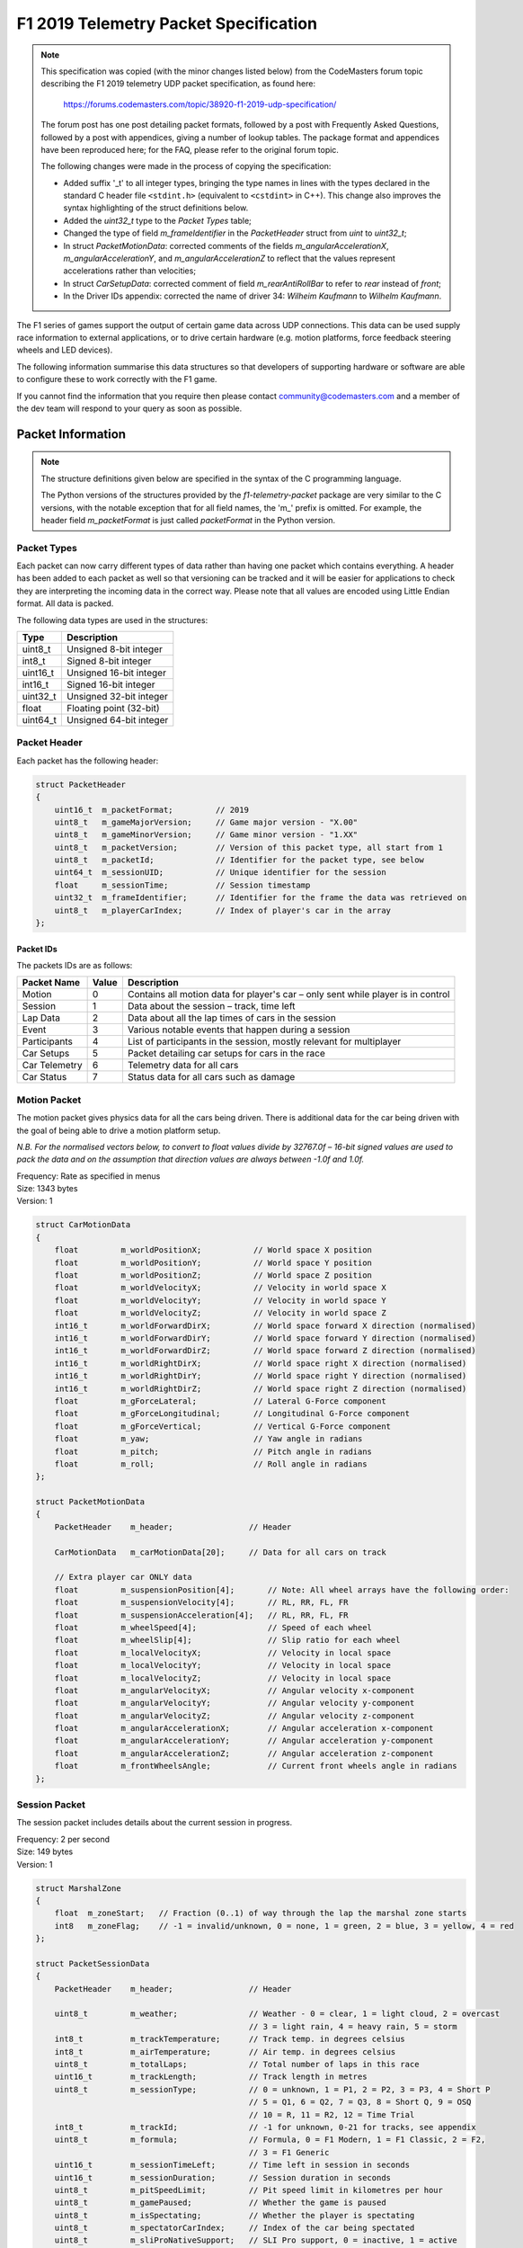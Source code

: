.. _telemetry-specification:

======================================
F1 2019 Telemetry Packet Specification
======================================

.. note::

   This specification was copied (with the minor changes listed below) from the CodeMasters forum topic describing the F1 2019 telemetry UDP packet specification, as found here:

     https://forums.codemasters.com/topic/38920-f1-2019-udp-specification/

   The forum post has one post detailing packet formats, followed by a post with Frequently Asked Questions, followed by a post with appendices, giving a number of lookup tables.
   The package format and appendices have been reproduced here; for the FAQ, please refer to the original forum topic.

   The following changes were made in the process of copying the specification:

   * Added suffix '\_t' to all integer types, bringing the type names in lines with the types declared in the standard C header file ``<stdint.h>`` (equivalent to ``<cstdint>`` in C++). This change also improves the syntax highlighting of the struct definitions below.
   * Added the *uint32_t* type to the *Packet Types* table;
   * Changed the type of field *m_frameIdentifier* in the *PacketHeader* struct from *uint* to *uint32_t*;
   * In struct *PacketMotionData*: corrected comments of the fields *m_angularAccelerationX*, *m_angularAccelerationY*,
     and *m_angularAccelerationZ* to reflect that the values represent accelerations rather than velocities;
   * In struct *CarSetupData*: corrected comment of field *m_rearAntiRollBar* to refer to *rear* instead of *front*;
   * In the Driver IDs appendix: corrected the name of driver 34: *Wilheim Kaufmann* to *Wilhelm Kaufmann*.

The F1 series of games support the output of certain game data across UDP connections.
This data can be used supply race information to external applications, or to drive certain hardware (e.g. motion platforms, force feedback steering wheels and LED devices).

The following information summarise this data structures so that developers of supporting hardware or software are able to configure these to work correctly with the F1 game.

If you cannot find the information that you require then please contact community@codemasters.com and a member of the dev team will respond to your query as soon as possible.

------------------
Packet Information
------------------

.. note::

   The structure definitions given below are specified in the syntax of the C programming language.

   The Python versions of the structures provided by the *f1-telemetry-packet* package are very similar to the C versions, with the notable exception that for all field names, the 'm\_' prefix is omitted. For example, the header field *m_packetFormat* is just called *packetFormat* in the Python version.

^^^^^^^^^^^^
Packet Types
^^^^^^^^^^^^

Each packet can now carry different types of data rather than having one packet which contains everything.
A header has been added to each packet as well so that versioning can be tracked and it will be easier for applications to check they are interpreting the incoming data in the correct way.
Please note that all values are encoded using Little Endian format.
All data is packed.

The following data types are used in the structures:

+----------+-------------------------+
| Type     | Description             |
+==========+=========================+
| uint8_t  | Unsigned 8-bit integer  |
+----------+-------------------------+
| int8_t   | Signed 8-bit integer    |
+----------+-------------------------+
| uint16_t | Unsigned 16-bit integer |
+----------+-------------------------+
| int16_t  | Signed 16-bit integer   |
+----------+-------------------------+
| uint32_t | Unsigned 32-bit integer |
+----------+-------------------------+
| float    | Floating point (32-bit) |
+----------+-------------------------+
| uint64_t | Unsigned 64-bit integer |
+----------+-------------------------+

^^^^^^^^^^^^^
Packet Header
^^^^^^^^^^^^^

Each packet has the following header:

.. code-block:: c

   struct PacketHeader
   {
       uint16_t  m_packetFormat;         // 2019
       uint8_t   m_gameMajorVersion;     // Game major version - "X.00"
       uint8_t   m_gameMinorVersion;     // Game minor version - "1.XX"
       uint8_t   m_packetVersion;        // Version of this packet type, all start from 1
       uint8_t   m_packetId;             // Identifier for the packet type, see below
       uint64_t  m_sessionUID;           // Unique identifier for the session
       float     m_sessionTime;          // Session timestamp
       uint32_t  m_frameIdentifier;      // Identifier for the frame the data was retrieved on
       uint8_t   m_playerCarIndex;       // Index of player's car in the array
   };

""""""""""
Packet IDs
""""""""""

The packets IDs are as follows:

+---------------+-------+----------------------------------------------------------------------------------+
| Packet Name   | Value | Description                                                                      |
+===============+=======+==================================================================================+
| Motion        | 0     | Contains all motion data for player's car – only sent while player is in control |
+---------------+-------+----------------------------------------------------------------------------------+
| Session       | 1     | Data about the session – track, time left                                        |
+---------------+-------+----------------------------------------------------------------------------------+
| Lap Data      | 2     | Data about all the lap times of cars in the session                              |
+---------------+-------+----------------------------------------------------------------------------------+
| Event         | 3     | Various notable events that happen during a session                              |
+---------------+-------+----------------------------------------------------------------------------------+
| Participants  | 4     | List of participants in the session, mostly relevant for multiplayer             |
+---------------+-------+----------------------------------------------------------------------------------+
| Car Setups    | 5     | Packet detailing car setups for cars in the race                                 |
+---------------+-------+----------------------------------------------------------------------------------+
| Car Telemetry | 6     | Telemetry data for all cars                                                      |
+---------------+-------+----------------------------------------------------------------------------------+
| Car Status    | 7     | Status data for all cars such as damage                                          |
+---------------+-------+----------------------------------------------------------------------------------+

^^^^^^^^^^^^^
Motion Packet
^^^^^^^^^^^^^

The motion packet gives physics data for all the cars being driven. There is additional data for the car being driven with the goal of being able to drive a motion platform setup.

*N.B. For the normalised vectors below, to convert to float values divide by 32767.0f – 16-bit signed values are used to pack the data and on the assumption that direction values are always between -1.0f and 1.0f.*

| Frequency: Rate as specified in menus
| Size: 1343 bytes
| Version: 1

.. code-block:: c

   struct CarMotionData
   {
       float         m_worldPositionX;           // World space X position
       float         m_worldPositionY;           // World space Y position
       float         m_worldPositionZ;           // World space Z position
       float         m_worldVelocityX;           // Velocity in world space X
       float         m_worldVelocityY;           // Velocity in world space Y
       float         m_worldVelocityZ;           // Velocity in world space Z
       int16_t       m_worldForwardDirX;         // World space forward X direction (normalised)
       int16_t       m_worldForwardDirY;         // World space forward Y direction (normalised)
       int16_t       m_worldForwardDirZ;         // World space forward Z direction (normalised)
       int16_t       m_worldRightDirX;           // World space right X direction (normalised)
       int16_t       m_worldRightDirY;           // World space right Y direction (normalised)
       int16_t       m_worldRightDirZ;           // World space right Z direction (normalised)
       float         m_gForceLateral;            // Lateral G-Force component
       float         m_gForceLongitudinal;       // Longitudinal G-Force component
       float         m_gForceVertical;           // Vertical G-Force component
       float         m_yaw;                      // Yaw angle in radians
       float         m_pitch;                    // Pitch angle in radians
       float         m_roll;                     // Roll angle in radians
   };

   struct PacketMotionData
   {
       PacketHeader    m_header;                // Header

       CarMotionData   m_carMotionData[20];     // Data for all cars on track

       // Extra player car ONLY data
       float         m_suspensionPosition[4];       // Note: All wheel arrays have the following order:
       float         m_suspensionVelocity[4];       // RL, RR, FL, FR
       float         m_suspensionAcceleration[4];   // RL, RR, FL, FR
       float         m_wheelSpeed[4];               // Speed of each wheel
       float         m_wheelSlip[4];                // Slip ratio for each wheel
       float         m_localVelocityX;              // Velocity in local space
       float         m_localVelocityY;              // Velocity in local space
       float         m_localVelocityZ;              // Velocity in local space
       float         m_angularVelocityX;            // Angular velocity x-component
       float         m_angularVelocityY;            // Angular velocity y-component
       float         m_angularVelocityZ;            // Angular velocity z-component
       float         m_angularAccelerationX;        // Angular acceleration x-component
       float         m_angularAccelerationY;        // Angular acceleration y-component
       float         m_angularAccelerationZ;        // Angular acceleration z-component
       float         m_frontWheelsAngle;            // Current front wheels angle in radians
   };

^^^^^^^^^^^^^^
Session Packet
^^^^^^^^^^^^^^

The session packet includes details about the current session in progress.

| Frequency: 2 per second
| Size: 149 bytes
| Version: 1

.. code-block:: c

   struct MarshalZone
   {
       float  m_zoneStart;   // Fraction (0..1) of way through the lap the marshal zone starts
       int8   m_zoneFlag;    // -1 = invalid/unknown, 0 = none, 1 = green, 2 = blue, 3 = yellow, 4 = red
   };

   struct PacketSessionData
   {
       PacketHeader    m_header;                // Header

       uint8_t         m_weather;               // Weather - 0 = clear, 1 = light cloud, 2 = overcast
                                                // 3 = light rain, 4 = heavy rain, 5 = storm
       int8_t          m_trackTemperature;      // Track temp. in degrees celsius
       int8_t          m_airTemperature;        // Air temp. in degrees celsius
       uint8_t         m_totalLaps;             // Total number of laps in this race
       uint16_t        m_trackLength;           // Track length in metres
       uint8_t         m_sessionType;           // 0 = unknown, 1 = P1, 2 = P2, 3 = P3, 4 = Short P
                                                // 5 = Q1, 6 = Q2, 7 = Q3, 8 = Short Q, 9 = OSQ
                                                // 10 = R, 11 = R2, 12 = Time Trial
       int8_t          m_trackId;               // -1 for unknown, 0-21 for tracks, see appendix
       uint8_t         m_formula;               // Formula, 0 = F1 Modern, 1 = F1 Classic, 2 = F2,
                                                // 3 = F1 Generic
       uint16_t        m_sessionTimeLeft;       // Time left in session in seconds
       uint16_t        m_sessionDuration;       // Session duration in seconds
       uint8_t         m_pitSpeedLimit;         // Pit speed limit in kilometres per hour
       uint8_t         m_gamePaused;            // Whether the game is paused
       uint8_t         m_isSpectating;          // Whether the player is spectating
       uint8_t         m_spectatorCarIndex;     // Index of the car being spectated
       uint8_t         m_sliProNativeSupport;   // SLI Pro support, 0 = inactive, 1 = active
       uint8_t         m_numMarshalZones;       // Number of marshal zones to follow
       MarshalZone     m_marshalZones[21];      // List of marshal zones – max 21
       uint8_t         m_safetyCarStatus;       // 0 = no safety car, 1 = full safety car
                                                // 2 = virtual safety car
       uint8_t         m_networkGame;           // 0 = offline, 1 = online
   };

^^^^^^^^^^^^^^^
Lap Data Packet
^^^^^^^^^^^^^^^

The lap data packet gives details of all the cars in the session.

| Frequency: Rate as specified in menus
| Size: 843 bytes
| Version: 1

.. code-block:: c

   struct LapData
   {
       float       m_lastLapTime;               // Last lap time in seconds
       float       m_currentLapTime;            // Current time around the lap in seconds
       float       m_bestLapTime;               // Best lap time of the session in seconds
       float       m_sector1Time;               // Sector 1 time in seconds
       float       m_sector2Time;               // Sector 2 time in seconds
       float       m_lapDistance;               // Distance vehicle is around current lap in metres – could
                                                // be negative if line hasn’t been crossed yet
       float       m_totalDistance;             // Total distance travelled in session in metres – could
                                                // be negative if line hasn’t been crossed yet
       float       m_safetyCarDelta;            // Delta in seconds for safety car
       uint8_t     m_carPosition;               // Car race position
       uint8_t     m_currentLapNum;             // Current lap number
       uint8_t     m_pitStatus;                 // 0 = none, 1 = pitting, 2 = in pit area
       uint8_t     m_sector;                    // 0 = sector1, 1 = sector2, 2 = sector3
       uint8_t     m_currentLapInvalid;         // Current lap invalid - 0 = valid, 1 = invalid
       uint8_t     m_penalties;                 // Accumulated time penalties in seconds to be added
       uint8_t     m_gridPosition;              // Grid position the vehicle started the race in
       uint8_t     m_driverStatus;              // Status of driver - 0 = in garage, 1 = flying lap
                                                // 2 = in lap, 3 = out lap, 4 = on track
       uint8_t     m_resultStatus;              // Result status - 0 = invalid, 1 = inactive, 2 = active
                                                // 3 = finished, 4 = disqualified, 5 = not classified
                                                // 6 = retired
   };

   struct PacketLapData
   {
       PacketHeader    m_header;              // Header

       LapData         m_lapData[20];         // Lap data for all cars on track
   };

^^^^^^^^^^^^
Event Packet
^^^^^^^^^^^^

This packet gives details of events that happen during the course of a session.

| Frequency: When the event occurs
| Size: 32 bytes
| Version: 1

.. code-block:: c

   // The event details packet is different for each type of event.
   // Make sure only the correct type is interpreted.

   union EventDataDetails
   {
       struct
       {
           uint8_t      vehicleIdx; // Vehicle index of car achieving fastest lap
           float        lapTime;    // Lap time is in seconds
       } FastestLap;

       struct
       {
           uint8_t vehicleIdx; // Vehicle index of car retiring
       } Retirement;

       struct
       {
           uint8_t vehicleIdx; // Vehicle index of team mate
       } TeamMateInPits;

       struct
       {
           uint8_t vehicleIdx; // Vehicle index of the race winner
       } RaceWinner;
   };

   struct PacketEventData
   {
       PacketHeader     m_header;               // Header

       uint8_t          m_eventStringCode[4];   // Event string code, see below
       EventDataDetails m_eventDetails;         // Event details - should be interpreted differently
                                                // for each type
   };

""""""""""""""""""
Event String Codes
""""""""""""""""""

+-------------------+--------+----------------------------------------+
| Event             | Code   | Description                            |
+===================+========+========================================+
| Session Started   | “SSTA” | Sent when the session starts           |
+-------------------+--------+----------------------------------------+
| Session Ended     | “SEND” | Sent when the session ends             |
+-------------------+--------+----------------------------------------+
| Fastest Lap       | “FTLP” | When a driver achieves the fastest lap |
+-------------------+--------+----------------------------------------+
| Retirement        | “RTMT” | When a driver retires                  |
+-------------------+--------+----------------------------------------+
| DRS enabled       | “DRSE” | Race control have enabled DRS          |
+-------------------+--------+----------------------------------------+
| DRS disabled      | “DRSD” | Race control have disabled DRS         |
+-------------------+--------+----------------------------------------+
| Team mate in pits | “TMPT” | Your team mate has entered the pits    |
+-------------------+--------+----------------------------------------+
| Chequered flag    | “CHQF” | The chequered flag has been waved      |
+-------------------+--------+----------------------------------------+
| Race Winner       | “RCWN” | The race winner is announced           |
+-------------------+--------+----------------------------------------+

^^^^^^^^^^^^^^^^^^^
Participants Packet
^^^^^^^^^^^^^^^^^^^

This is a list of participants in the race.
If the vehicle is controlled by AI, then the name will be the driver name.
If this is a multiplayer game, the names will be the Steam Id on PC, or the LAN name if appropriate.

N.B. on Xbox One, the names will always be the driver name, on PS4 the name will be the LAN name if playing a LAN game, otherwise it will be the driver name.

The array should be indexed by vehicle index.

| Frequency: Every 5 seconds
| Size: 1104 bytes
| Version: 1

.. code-block:: c

   struct ParticipantData
   {
       uint8_t    m_aiControlled;           // Whether the vehicle is AI (1) or Human (0) controlled
       uint8_t    m_driverId;               // Driver id - see appendix
       uint8_t    m_teamId;                 // Team id - see appendix
       uint8_t    m_raceNumber;             // Race number of the car
       uint8_t    m_nationality;            // Nationality of the driver
       char       m_name[48];               // Name of participant in UTF-8 format – null terminated
                                            // Will be truncated with … (U+2026) if too long
       uint8_t    m_yourTelemetry;          // The player's UDP setting, 0 = restricted, 1 = public
   };

   struct PacketParticipantsData
   {
       PacketHeader    m_header;            // Header

       uint8           m_numActiveCars;     // Number of active cars in the data – should match number of
                                            // cars on HUD
       ParticipantData m_participants[20];
   };

^^^^^^^^^^^^^^^^^
Car Setups Packet
^^^^^^^^^^^^^^^^^

This packet details the car setups for each vehicle in the session.
Note that in multiplayer games, other player cars will appear as blank, you will only be able to see your car setup and AI cars.

| Frequency: 2 per second
| Size: 843 bytes
| Version: 1

.. code-block:: c

   struct CarSetupData
   {
       uint8_t   m_frontWing;                // Front wing aero
       uint8_t   m_rearWing;                 // Rear wing aero
       uint8_t   m_onThrottle;               // Differential adjustment on throttle (percentage)
       uint8_t   m_offThrottle;              // Differential adjustment off throttle (percentage)
       float     m_frontCamber;              // Front camber angle (suspension geometry)
       float     m_rearCamber;               // Rear camber angle (suspension geometry)
       float     m_frontToe;                 // Front toe angle (suspension geometry)
       float     m_rearToe;                  // Rear toe angle (suspension geometry)
       uint8_t   m_frontSuspension;          // Front suspension
       uint8_t   m_rearSuspension;           // Rear suspension
       uint8_t   m_frontAntiRollBar;         // Front anti-roll bar
       uint8_t   m_rearAntiRollBar;          // Rear anti-roll bar
       uint8_t   m_frontSuspensionHeight;    // Front ride height
       uint8_t   m_rearSuspensionHeight;     // Rear ride height
       uint8_t   m_brakePressure;            // Brake pressure (percentage)
       uint8_t   m_brakeBias;                // Brake bias (percentage)
       float     m_frontTyrePressure;        // Front tyre pressure (PSI)
       float     m_rearTyrePressure;         // Rear tyre pressure (PSI)
       uint8_t   m_ballast;                  // Ballast
       float     m_fuelLoad;                 // Fuel load
   };

   struct PacketCarSetupData
   {
       PacketHeader    m_header;            // Header

       CarSetupData    m_carSetups[20];
   };

^^^^^^^^^^^^^^^^^^^^
Car Telemetry Packet
^^^^^^^^^^^^^^^^^^^^

This packet details telemetry for all the cars in the race.
It details various values that would be recorded on the car such as speed, throttle application, DRS etc.

| Frequency: Rate as specified in menus
| Size: 1347 bytes
| Version: 1

.. code-block:: c

   struct CarTelemetryData
   {
       uint16_t  m_speed;                    // Speed of car in kilometres per hour
       float     m_throttle;                 // Amount of throttle applied (0.0 to 1.0)
       float     m_steer;                    // Steering (-1.0 (full lock left) to 1.0 (full lock right))
       float     m_brake;                    // Amount of brake applied (0.0 to 1.0)
       uint8_t   m_clutch;                   // Amount of clutch applied (0 to 100)
       int8_t    m_gear;                     // Gear selected (1-8, N=0, R=-1)
       uint16_t  m_engineRPM;                // Engine RPM
       uint8_t   m_drs;                      // 0 = off, 1 = on
       uint8_t   m_revLightsPercent;         // Rev lights indicator (percentage)
       uint16_t  m_brakesTemperature[4];     // Brakes temperature (celsius)
       uint16_t  m_tyresSurfaceTemperature[4]; // Tyres surface temperature (celsius)
       uint16_t  m_tyresInnerTemperature[4]; // Tyres inner temperature (celsius)
       uint16_t  m_engineTemperature;        // Engine temperature (celsius)
       float     m_tyresPressure[4];         // Tyres pressure (PSI)
       uint8_t   m_surfaceType[4];           // Driving surface, see appendices
   };

   struct PacketCarTelemetryData
   {
       PacketHeader     m_header;             // Header

       CarTelemetryData m_carTelemetryData[20];

       uint32_t         m_buttonStatus;        // Bit flags specifying which buttons are being pressed
                                               // currently - see appendices
   };

^^^^^^^^^^^^^^^^^
Car Status Packet
^^^^^^^^^^^^^^^^^

This packet details car statuses for all the cars in the race.
It includes values such as the damage readings on the car.

| Frequency: Rate as specified in menus
| Size: 1143 bytes
| Version: 1

.. code-block:: c

   struct CarStatusData
   {
       uint8_t     m_tractionControl;          // 0 (off) - 2 (high)
       uint8_t     m_antiLockBrakes;           // 0 (off) - 1 (on)
       uint8_t     m_fuelMix;                  // Fuel mix - 0 = lean, 1 = standard, 2 = rich, 3 = max
       uint8_t     m_frontBrakeBias;           // Front brake bias (percentage)
       uint8_t     m_pitLimiterStatus;         // Pit limiter status - 0 = off, 1 = on
       float       m_fuelInTank;               // Current fuel mass
       float       m_fuelCapacity;             // Fuel capacity
       float       m_fuelRemainingLaps;        // Fuel remaining in terms of laps (value on MFD)
       uint16_t    m_maxRPM;                   // Cars max RPM, point of rev limiter
       uint16_t    m_idleRPM;                  // Cars idle RPM
       uint8_t     m_maxGears;                 // Maximum number of gears
       uint8_t     m_drsAllowed;               // 0 = not allowed, 1 = allowed, -1 = unknown
       uint8_t     m_tyresWear[4];             // Tyre wear percentage
       uint8_t     m_actualTyreCompound;       // F1 Modern - 16 = C5, 17 = C4, 18 = C3, 19 = C2, 20 = C1
                                               // 7 = inter, 8 = wet
                                               // F1 Classic - 9 = dry, 10 = wet
                                               // F2 – 11 = super soft, 12 = soft, 13 = medium, 14 = hard
                                               // 15 = wet
       uint8_t     m_tyreVisualCompound;       // F1 visual (can be different from actual compound)
                                               // 16 = soft, 17 = medium, 18 = hard, 7 = inter, 8 = wet
                                               // F1 Classic – same as above
                                               // F2 – same as above
       uint8_t     m_tyresDamage[4];           // Tyre damage (percentage)
       uint8_t     m_frontLeftWingDamage;      // Front left wing damage (percentage)
       uint8_t     m_frontRightWingDamage;     // Front right wing damage (percentage)
       uint8_t     m_rearWingDamage;           // Rear wing damage (percentage)
       uint8_t     m_engineDamage;             // Engine damage (percentage)
       uint8_t     m_gearBoxDamage;            // Gear box damage (percentage)
       int8_t      m_vehicleFiaFlags;          // -1 = invalid/unknown, 0 = none, 1 = green
                                               // 2 = blue, 3 = yellow, 4 = red
       float       m_ersStoreEnergy;           // ERS energy store in Joules
       uint8_t     m_ersDeployMode;            // ERS deployment mode, 0 = none, 1 = low, 2 = medium
                                               // 3 = high, 4 = overtake, 5 = hotlap
       float       m_ersHarvestedThisLapMGUK;  // ERS energy harvested this lap by MGU-K
       float       m_ersHarvestedThisLapMGUH;  // ERS energy harvested this lap by MGU-H
       float       m_ersDeployedThisLap;       // ERS energy deployed this lap
   };

   struct PacketCarStatusData
   {
       PacketHeader     m_header;          // Header

       CarStatusData    m_carStatusData[20];
   };

""""""""""""""""""""""""""""""""""""""""
Restricted data (Your Telemetry setting)
""""""""""""""""""""""""""""""""""""""""

There is some data in the UDP that you may not want other players seeing if you are in a multiplayer game.
This is controlled by the “Your Telemetry” setting in the Telemetry options.
The options are:

* Restricted (Default) – other players viewing the UDP data will not see values for your car
* Public – all other players can see all the data for your car

Note: You can always see the data for the car you are driving regardless of the setting.

The following data items are set to zero if the player driving the car in question has their “Your Telemetry” set to “Restricted”:

.. rubric:: Car status packet

* m_fuelInTank
* m_fuelCapacity
* m_fuelMix
* m_fuelRemainingLaps
* m_frontBrakeBias
* m_frontLeftWingDamage
* m_frontRightWingDamage
* m_rearWingDamage
* m_engineDamage
* m_gearBoxDamage
* m_tyresWear (All four wheels)
* m_tyresDamage (All four wheels)
* m_ersDeployMode
* m_ersStoreEnergy
* m_ersDeployedThisLap
* m_ersHarvestedThisLapMGUK
* m_ersHarvestedThisLapMGUH

----------
Appendices
----------

Here are the values used for the team ID, driver ID and track ID parameters.

N.B. Driver IDs in network games differ from the actual driver IDs.
All the IDs of human players start at 100 and are unique within the game session, but don’t directly correlate to the player.

^^^^^^^^
Team IDs
^^^^^^^^

+----+-----------------+----+-----------------------+----+--------------+
| ID | Team            | ID | Team                  | ID | Team         |
+====+=================+====+=======================+====+==============+
| 0  | Mercedes        | 21 | Red Bull 2010         | 63 | Ferrari 1990 |
+----+-----------------+----+-----------------------+----+--------------+
| 1  | Ferrari         | 22 | Ferrari 1976          | 64 | McLaren 2010 |
+----+-----------------+----+-----------------------+----+--------------+
| 2  | Red Bull Racing | 23 | ART Grand Prix        | 65 | Ferrari 2010 |
+----+-----------------+----+-----------------------+----+--------------+
| 3  | Williams        | 24 | Campos Vexatec Racing |    |              |
+----+-----------------+----+-----------------------+----+--------------+
| 4  | Racing Point    | 25 | Carlin                |    |              |
+----+-----------------+----+-----------------------+----+--------------+
| 5  | Renault         | 26 | Charouz Racing System |    |              |
+----+-----------------+----+-----------------------+----+--------------+
| 6  | Toro Rosso      | 27 | DAMS                  |    |              |
+----+-----------------+----+-----------------------+----+--------------+
| 7  | Haas            | 28 | Russian Time          |    |              |
+----+-----------------+----+-----------------------+----+--------------+
| 8  | McLaren         | 29 | MP Motorsport         |    |              |
+----+-----------------+----+-----------------------+----+--------------+
| 9  | Alfa Romeo      | 30 | Pertamina             |    |              |
+----+-----------------+----+-----------------------+----+--------------+
| 10 | McLaren 1988    | 31 | McLaren 1990          |    |              |
+----+-----------------+----+-----------------------+----+--------------+
| 11 | McLaren 1991    | 32 | Trident               |    |              |
+----+-----------------+----+-----------------------+----+--------------+
| 12 | Williams 1992   | 33 | BWT Arden             |    |              |
+----+-----------------+----+-----------------------+----+--------------+
| 13 | Ferrari 1995    | 34 | McLaren 1976          |    |              |
+----+-----------------+----+-----------------------+----+--------------+
| 14 | Williams 1996   | 35 | Lotus 1972            |    |              |
+----+-----------------+----+-----------------------+----+--------------+
| 15 | McLaren 1998    | 36 | Ferrari 1979          |    |              |
+----+-----------------+----+-----------------------+----+--------------+
| 16 | Ferrari 2002    | 37 | McLaren 1982          |    |              |
+----+-----------------+----+-----------------------+----+--------------+
| 17 | Ferrari 2004    | 38 | Williams 2003         |    |              |
+----+-----------------+----+-----------------------+----+--------------+
| 18 | Renault 2006    | 39 | Brawn 2009            |    |              |
+----+-----------------+----+-----------------------+----+--------------+
| 19 | Ferrari 2007    | 40 | Lotus 1978            |    |              |
+----+-----------------+----+-----------------------+----+--------------+

^^^^^^^^^^
Driver IDs
^^^^^^^^^^

+----+--------------------+----+---------------------+----+--------------------+
| ID | Driver             | ID | Driver              | ID | Driver             |
+====+====================+====+=====================+====+====================+
| 0  | Carlos Sainz       | 37 | Peter Belousov      | 69 | Ruben Meijer       |
+----+--------------------+----+---------------------+----+--------------------+
| 1  | Daniil Kvyat       | 38 | Klimek Michalski    | 70 | Rashid Nair        |
+----+--------------------+----+---------------------+----+--------------------+
| 2  | Daniel Ricciardo   | 39 | Santiago Moreno     | 71 | Jack Tremblay      |
+----+--------------------+----+---------------------+----+--------------------+
| 6  | Kimi Räikkönen     | 40 | Benjamin Coppens    | 74 | Antonio Giovinazzi |
+----+--------------------+----+---------------------+----+--------------------+
| 7  | Lewis Hamilton     | 41 | Noah Visser         | 75 | Robert Kubica      |
+----+--------------------+----+---------------------+----+--------------------+
| 9  | Max Verstappen     | 42 | Gert Waldmuller     |    |                    |
+----+--------------------+----+---------------------+----+--------------------+
| 10 | Nico Hulkenberg    | 43 | Julian Quesada      |    |                    |
+----+--------------------+----+---------------------+----+--------------------+
| 11 | Kevin Magnussen    | 44 | Daniel Jones        |    |                    |
+----+--------------------+----+---------------------+----+--------------------+
| 12 | Romain Grosjean    | 45 | Artem Markelov      |    |                    |
+----+--------------------+----+---------------------+----+--------------------+
| 13 | Sebastian Vettel   | 46 | Tadasuke Makino     |    |                    |
+----+--------------------+----+---------------------+----+--------------------+
| 14 | Sergio Perez       | 47 | Sean Gelael         |    |                    |
+----+--------------------+----+---------------------+----+--------------------+
| 15 | Valtteri Bottas    | 48 | Nyck De Vries       |    |                    |
+----+--------------------+----+---------------------+----+--------------------+
| 19 | Lance Stroll       | 49 | Jack Aitken         |    |                    |
+----+--------------------+----+---------------------+----+--------------------+
| 20 | Arron Barnes       | 50 | George Russell      |    |                    |
+----+--------------------+----+---------------------+----+--------------------+
| 21 | Martin Giles       | 51 | Maximilian Günther  |    |                    |
+----+--------------------+----+---------------------+----+--------------------+
| 22 | Alex Murray        | 52 | Nirei Fukuzumi      |    |                    |
+----+--------------------+----+---------------------+----+--------------------+
| 23 | Lucas Roth         | 53 | Luca Ghiotto        |    |                    |
+----+--------------------+----+---------------------+----+--------------------+
| 24 | Igor Correia       | 54 | Lando Norris        |    |                    |
+----+--------------------+----+---------------------+----+--------------------+
| 25 | Sophie Levasseur   | 55 | Sérgio Sette Câmara |    |                    |
+----+--------------------+----+---------------------+----+--------------------+
| 26 | Jonas Schiffer     | 56 | Louis Delétraz      |    |                    |
+----+--------------------+----+---------------------+----+--------------------+
| 27 | Alain Forest       | 57 | Antonio Fuoco       |    |                    |
+----+--------------------+----+---------------------+----+--------------------+
| 28 | Jay Letourneau     | 58 | Charles Leclerc     |    |                    |
+----+--------------------+----+---------------------+----+--------------------+
| 29 | Esto Saari         | 59 | Pierre Gasly        |    |                    |
+----+--------------------+----+---------------------+----+--------------------+
| 30 | Yasar Atiyeh       | 62 | Alexander Albon     |    |                    |
+----+--------------------+----+---------------------+----+--------------------+
| 31 | Callisto Calabresi | 63 | Nicholas Latifi     |    |                    |
+----+--------------------+----+---------------------+----+--------------------+
| 32 | Naota Izum         | 64 | Dorian Boccolacci   |    |                    |
+----+--------------------+----+---------------------+----+--------------------+
| 33 | Howard Clarke      | 65 | Niko Kari           |    |                    |
+----+--------------------+----+---------------------+----+--------------------+
| 34 | Wilhelm Kaufmann   | 66 | Roberto Merhi       |    |                    |
+----+--------------------+----+---------------------+----+--------------------+
| 35 | Marie Laursen      | 67 | Arjun Maini         |    |                    |
+----+--------------------+----+---------------------+----+--------------------+
| 36 | Flavio Nieves      | 68 | Alessio Lorandi     |    |                    |
+----+--------------------+----+---------------------+----+--------------------+

^^^^^^^^^
Track IDs
^^^^^^^^^

+----+-------------------+
| ID | Track             |
+====+===================+
| 0  | Melbourne         |
+----+-------------------+
| 1  | Paul Ricard       |
+----+-------------------+
| 2  | Shanghai          |
+----+-------------------+
| 3  | Sakhir (Bahrain)  |
+----+-------------------+
| 4  | Catalunya         |
+----+-------------------+
| 5  | Monaco            |
+----+-------------------+
| 6  | Montreal          |
+----+-------------------+
| 7  | Silverstone       |
+----+-------------------+
| 8  | Hockenheim        |
+----+-------------------+
| 9  | Hungaroring       |
+----+-------------------+
| 10 | Spa               |
+----+-------------------+
| 11 | Monza             |
+----+-------------------+
| 12 | Singapore         |
+----+-------------------+
| 13 | Suzuka            |
+----+-------------------+
| 14 | Abu Dhabi         |
+----+-------------------+
| 15 | Texas             |
+----+-------------------+
| 16 | Brazil            |
+----+-------------------+
| 17 | Austria           |
+----+-------------------+
| 18 | Sochi             |
+----+-------------------+
| 19 | Mexico            |
+----+-------------------+
| 20 | Baku (Azerbaijan) |
+----+-------------------+
| 21 | Sakhir Short      |
+----+-------------------+
| 22 | Silverstone Short |
+----+-------------------+
| 23 | Texas Short       |
+----+-------------------+
| 24 | Suzuka Short      |
+----+-------------------+

^^^^^^^^^^^^^^^
Nationality IDs
^^^^^^^^^^^^^^^

+----+-------------+----+----------------+----+---------------+
| ID | Nationality | ID | Nationality    | ID | Nationality   |
+====+=============+====+================+====+===============+
| 1  | American    | 31 | Greek          | 61 | Panamanian    |
+----+-------------+----+----------------+----+---------------+
| 2  | Argentinian | 32 | Guatemalan     | 62 | Paraguayan    |
+----+-------------+----+----------------+----+---------------+
| 3  | Australian  | 33 | Honduran       | 63 | Peruvian      |
+----+-------------+----+----------------+----+---------------+
| 4  | Austrian    | 34 | Hong Konger    | 64 | Polish        |
+----+-------------+----+----------------+----+---------------+
| 5  | Azerbaijani | 35 | Hungarian      | 65 | Portuguese    |
+----+-------------+----+----------------+----+---------------+
| 6  | Bahraini    | 36 | Icelander      | 66 | Qatari        |
+----+-------------+----+----------------+----+---------------+
| 7  | Belgian     | 37 | Indian         | 67 | Romanian      |
+----+-------------+----+----------------+----+---------------+
| 8  | Bolivian    | 38 | Indonesian     | 68 | Russian       |
+----+-------------+----+----------------+----+---------------+
| 9  | Brazilian   | 39 | Irish          | 69 | Salvadoran    |
+----+-------------+----+----------------+----+---------------+
| 10 | British     | 40 | Israeli        | 70 | Saudi         |
+----+-------------+----+----------------+----+---------------+
| 11 | Bulgarian   | 41 | Italian        | 71 | Scottish      |
+----+-------------+----+----------------+----+---------------+
| 12 | Cameroonian | 42 | Jamaican       | 72 | Serbian       |
+----+-------------+----+----------------+----+---------------+
| 13 | Canadian    | 43 | Japanese       | 73 | Singaporean   |
+----+-------------+----+----------------+----+---------------+
| 14 | Chilean     | 44 | Jordanian      | 74 | Slovakian     |
+----+-------------+----+----------------+----+---------------+
| 15 | Chinese     | 45 | Kuwaiti        | 75 | Slovenian     |
+----+-------------+----+----------------+----+---------------+
| 16 | Colombian   | 46 | Latvian        | 76 | South Korean  |
+----+-------------+----+----------------+----+---------------+
| 17 | Costa Rican | 47 | Lebanese       | 77 | South African |
+----+-------------+----+----------------+----+---------------+
| 18 | Croatian    | 48 | Lithuanian     | 78 | Spanish       |
+----+-------------+----+----------------+----+---------------+
| 19 | Cypriot     | 49 | Luxembourger   | 79 | Swedish       |
+----+-------------+----+----------------+----+---------------+
| 20 | Czech       | 50 | Malaysian      | 80 | Swiss         |
+----+-------------+----+----------------+----+---------------+
| 21 | Danish      | 51 | Maltese        | 81 | Thai          |
+----+-------------+----+----------------+----+---------------+
| 22 | Dutch       | 52 | Mexican        | 82 | Turkish       |
+----+-------------+----+----------------+----+---------------+
| 23 | Ecuadorian  | 53 | Monegasque     | 83 | Uruguayan     |
+----+-------------+----+----------------+----+---------------+
| 24 | English     | 54 | New Zealander  | 84 | Ukrainian     |
+----+-------------+----+----------------+----+---------------+
| 25 | Emirian     | 55 | Nicaraguan     | 85 | Venezuelan    |
+----+-------------+----+----------------+----+---------------+
| 26 | Estonian    | 56 | North Korean   | 86 | Welsh         |
+----+-------------+----+----------------+----+---------------+
| 27 | Finnish     | 57 | Northern Irish |    |               |
+----+-------------+----+----------------+----+---------------+
| 28 | French      | 58 | Norwegian      |    |               |
+----+-------------+----+----------------+----+---------------+
| 29 | German      | 59 | Omani          |    |               |
+----+-------------+----+----------------+----+---------------+
| 30 | Ghanaian    | 60 | Pakistani      |    |               |
+----+-------------+----+----------------+----+---------------+

^^^^^^^^^^^^^
Surface types
^^^^^^^^^^^^^

These types are from physics data and show what type of contact each wheel is experiencing.

+----+--------------+
| ID | Surface      |
+====+==============+
| 0  | Tarmac       |
+----+--------------+
| 1  | Rumble strip |
+----+--------------+
| 2  | Concrete     |
+----+--------------+
| 3  | Rock         |
+----+--------------+
| 4  | Gravel       |
+----+--------------+
| 5  | Mud          |
+----+--------------+
| 6  | Sand         |
+----+--------------+
| 7  | Grass        |
+----+--------------+
| 8  | Water        |
+----+--------------+
| 9  | Cobblestone  |
+----+--------------+
| 10 | Metal        |
+----+--------------+
| 11 | Ridged       |
+----+--------------+

^^^^^^^^^^^^
Button flags
^^^^^^^^^^^^

These flags are used in the telemetry packet to determine if any buttons are being held on the controlling device. If the value below logical ANDed with the button status is set then the corresponding button is being held.

+-----------+-------------------+
| Bit flags | Button            |
+===========+===================+
| 0x0001    | Cross or A        |
+-----------+-------------------+
| 0x0002    | Triangle or Y     |
+-----------+-------------------+
| 0x0004    | Circle or B       |
+-----------+-------------------+
| 0x0008    | Square or X       |
+-----------+-------------------+
| 0x0010    | D-pad Left        |
+-----------+-------------------+
| 0x0020    | D-pad Right       |
+-----------+-------------------+
| 0x0040    | D-pad Up          |
+-----------+-------------------+
| 0x0080    | D-pad Down        |
+-----------+-------------------+
| 0x0100    | Options or Menu   |
+-----------+-------------------+
| 0x0200    | L1 or LB          |
+-----------+-------------------+
| 0x0400    | R1 or RB          |
+-----------+-------------------+
| 0x0800    | L2 or LT          |
+-----------+-------------------+
| 0x1000    | R2 or RT          |
+-----------+-------------------+
| 0x2000    | Left Stick Click  |
+-----------+-------------------+
| 0x4000    | Right Stick Click |
+-----------+-------------------+
